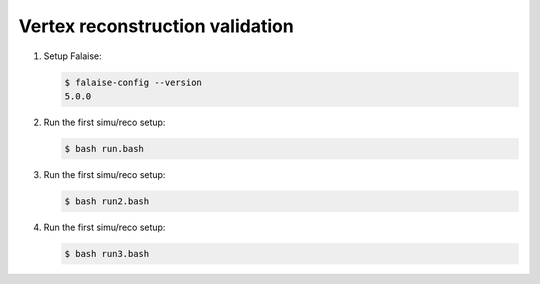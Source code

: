 Vertex reconstruction validation
=================================

#. Setup Falaise:

   .. code:: shell
	  
      $ falaise-config --version
      5.0.0
   ..

#. Run the first simu/reco setup:

   .. code:: shell
	  
      $ bash run.bash
   ..

#. Run the first simu/reco setup:

   .. code:: shell
	  
      $ bash run2.bash
   ..

#. Run the first simu/reco setup:

   .. code:: shell
	  
      $ bash run3.bash
   ..
